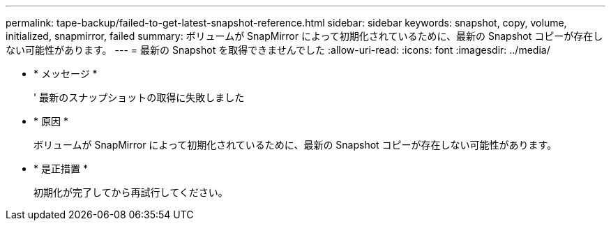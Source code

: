 ---
permalink: tape-backup/failed-to-get-latest-snapshot-reference.html 
sidebar: sidebar 
keywords: snapshot, copy, volume, initialized, snapmirror, failed 
summary: ボリュームが SnapMirror によって初期化されているために、最新の Snapshot コピーが存在しない可能性があります。 
---
= 最新の Snapshot を取得できませんでした
:allow-uri-read: 
:icons: font
:imagesdir: ../media/


* * メッセージ *
+
' 最新のスナップショットの取得に失敗しました

* * 原因 *
+
ボリュームが SnapMirror によって初期化されているために、最新の Snapshot コピーが存在しない可能性があります。

* * 是正措置 *
+
初期化が完了してから再試行してください。


